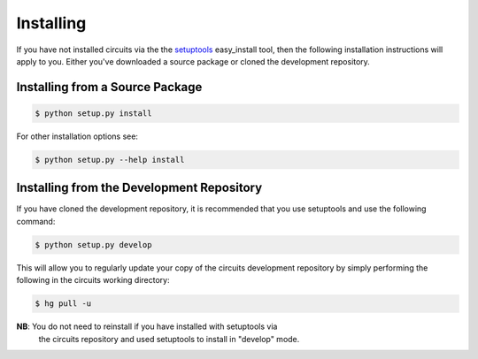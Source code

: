 Installing
==========


If you have not installed circuits via the the
`setuptools <http://pypi.python.org/pypi/setuptools>`_ easy_install tool,
then the following installation instructions will apply to you. Either
you've downloaded a source package or cloned the development repository.


Installing from a Source Package
--------------------------------


.. code-block:: sh

   $ python setup.py install

For other installation options see:

.. code-block:: sh

   $ python setup.py --help install


Installing from the Development Repository
------------------------------------------


If you have cloned the development repository, it is recommended that you
use setuptools and use the following command:

.. code-block:: sh

   $ python setup.py develop

This will allow you to regularly update your copy of the circuits development
repository by simply performing the following in the circuits working directory:

.. code-block:: sh

   $ hg pull -u

**NB**: You do not need to reinstall if you have installed with setuptools via
         the circuits repository and used setuptools to install in "develop"
         mode.
